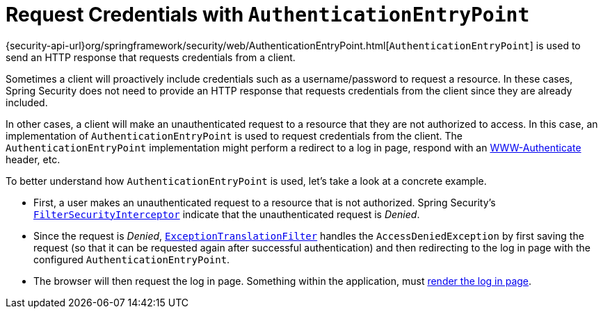 [[servlet-authentication-authenticationentrypoint]]
= Request Credentials with `AuthenticationEntryPoint`

{security-api-url}org/springframework/security/web/AuthenticationEntryPoint.html[`AuthenticationEntryPoint`] is used to send an HTTP response that requests credentials from a client.

Sometimes a client will proactively include credentials such as a username/password to request a resource.
In these cases, Spring Security does not need to provide an HTTP response that requests credentials from the client since they are already included.

In other cases, a client will make an unauthenticated request to a resource that they are not authorized to access.
In this case, an implementation of `AuthenticationEntryPoint` is used to request credentials from the client.
The `AuthenticationEntryPoint` implementation might perform a redirect to a log in page, respond with an https://developer.mozilla.org/en-US/docs/Web/HTTP/Headers/WWW-Authenticate[WWW-Authenticate] header, etc.

[[servlet-authentication-authenticationentrypoint-example]]
To better understand how `AuthenticationEntryPoint` is used, let's take a look at a concrete example.

* First, a user makes an unauthenticated request to a resource that is not authorized.
Spring Security's <<servlet-authorization-filtersecurityinterceptor,`FilterSecurityInterceptor`>> indicate that the unauthenticated request is __Denied__.
* Since the request is __Denied__, <<servlet-exceptiontranslationfilter,`ExceptionTranslationFilter`>> handles the `AccessDeniedException` by first saving the request (so that it can be requested again after successful authentication) and then redirecting to the log in page with the configured `AuthenticationEntryPoint`.
* The browser will then request the log in page.
Something within the application, must <<servlet-authentication-form-custom,render the log in page>>.
